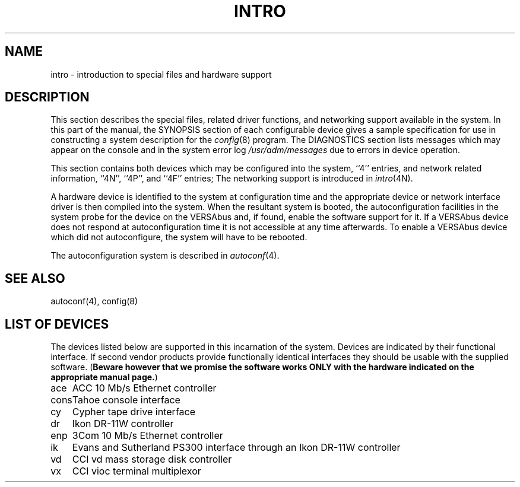 .\" Copyright (c) 1986 Regents of the University of California.
.\" All rights reserved.  The Berkeley software License Agreement
.\" specifies the terms and conditions for redistribution.
.\"
.\"	@(#)intro.4	6.2 (Berkeley) %G%
.\"
.TH INTRO 4 ""
.UC 7
.SH NAME
intro \- introduction to special files and hardware support
.SH DESCRIPTION
This section describes the special files, related driver functions,
and networking support
available in the system.
In this part of the manual, the SYNOPSIS section of
each configurable device gives a sample specification
for use in constructing a system description for the
.IR config (8)
program.
The DIAGNOSTICS section lists messages which may appear on the console
and in the system error log
.I /usr/adm/messages
due to errors in device operation.
.PP
This section contains both devices
which may be configured into the system, ``4'' entries,
and network related information,
``4N'', ``4P'', and ``4F'' entries;
The networking support is introduced in
.IR intro (4N).
.PP
A hardware device is identified to the system at configuration time
and the appropriate device or network interface driver is then compiled
into the system.  When the resultant system is booted, the
autoconfiguration facilities in the system probe for the device
on the VERSAbus and, if found, enable the software
support for it.  If a VERSAbus device does not respond at autoconfiguration
time it is not accessible at any time afterwards.  To
enable a VERSAbus device which did not autoconfigure, the system will have to
be rebooted.
.PP
The autoconfiguration system is described in
.IR autoconf (4).
.SH SEE ALSO
autoconf(4),
config(8)
.SH "LIST OF DEVICES"
The devices listed below are supported in this incarnation of
the system.  Devices are indicated by their functional interface.
If second vendor products provide functionally identical interfaces
they should be usable with the supplied software.
(\fBBeware however that we promise the software works
ONLY with the hardware indicated on the appropriate manual page.\fP)
.sp
.ta 1.0i
.nf
ace	ACC 10 Mb/s Ethernet controller
cons	Tahoe console interface
cy	Cypher tape drive interface
dr	Ikon DR-11W controller
enp	3Com 10 Mb/s Ethernet controller
ik	Evans and Sutherland PS300 interface through an Ikon DR-11W controller
vd	CCI vd mass storage disk controller
vx	CCI vioc terminal multiplexor

